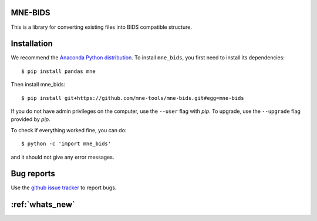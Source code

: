 .. mne_bids documentation master file, created by
   sphinx-quickstart on Wed Sep  6 04:42:26 2017.
   You can adapt this file completely to your liking, but it should at least
   contain the root `toctree` directive.

MNE-BIDS
========

This is a library for converting existing files into BIDS compatible structure.

Installation
============

We recommend the `Anaconda Python distribution <https://www.continuum.io/downloads>`_. To install ``mne_bids``, you first need to install its dependencies::

	$ pip install pandas mne

Then install mne_bids::

	$ pip install git+https://github.com/mne-tools/mne-bids.git#egg=mne-bids

If you do not have admin privileges on the computer, use the ``--user`` flag
with `pip`. To upgrade, use the ``--upgrade`` flag provided by `pip`.

To check if everything worked fine, you can do::

	$ python -c 'import mne_bids'

and it should not give any error messages.

Bug reports
===========

Use the `github issue tracker <https://github.com/mne-tools/mne-bids/issues>`_ to report bugs.

:ref:`whats_new`
================
